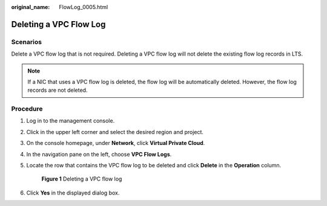:original_name: FlowLog_0005.html

.. _FlowLog_0005:

Deleting a VPC Flow Log
=======================

Scenarios
---------

Delete a VPC flow log that is not required. Deleting a VPC flow log will not delete the existing flow log records in LTS.

.. note::

   If a NIC that uses a VPC flow log is deleted, the flow log will be automatically deleted. However, the flow log records are not deleted.

Procedure
---------

#. Log in to the management console.

2. Click |image1| in the upper left corner and select the desired region and project.

3. On the console homepage, under **Network**, click **Virtual Private Cloud**.

4. In the navigation pane on the left, choose **VPC Flow Logs**.

5. Locate the row that contains the VPC flow log to be deleted and click **Delete** in the **Operation** column.


   .. figure:: /_static/images/en-us_image_0191594527.png
      :alt: **Figure 1** Deleting a VPC flow log


      **Figure 1** Deleting a VPC flow log

6. Click **Yes** in the displayed dialog box.

.. |image1| image:: /_static/images/en-us_image_0141273034.png
